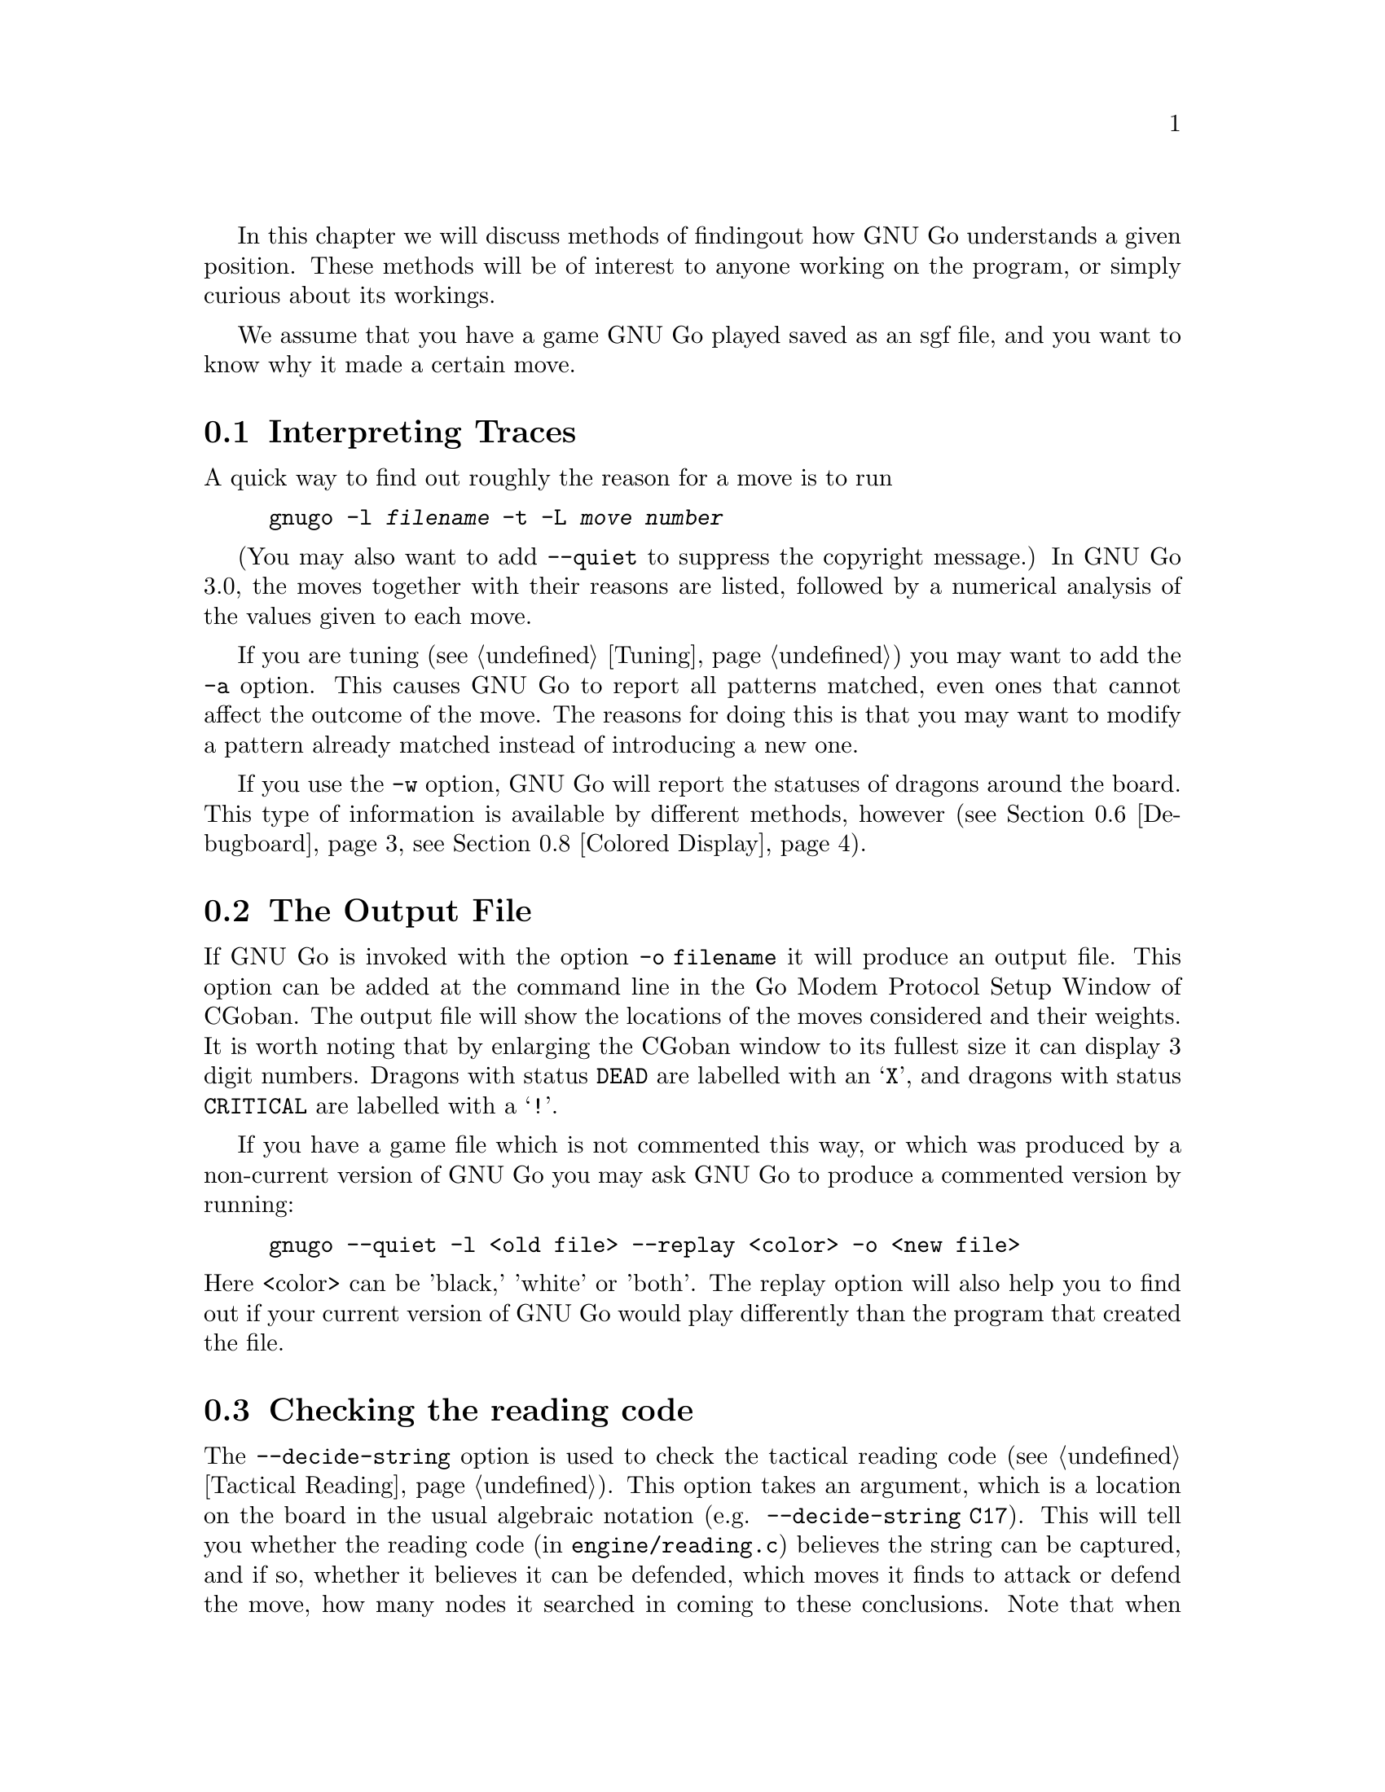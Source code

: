 In this chapter we will discuss methods of finding
out how GNU Go understands a given position. These
methods will be of interest to anyone working on the
program, or simply curious about its workings.

We assume that you have a game GNU Go played saved
as an sgf file, and you want to know why it made a
certain move.

@menu
* Traces::			Analyzing traces in GNU Go 3.0
* Output File::			The Output File
* Decide string::		Checking the reading code
* Decide dragon::		Checking the owl code
* GTP and GDB techniques::      GTP and GDB techniques
* Debugboard::                  Debugboard
* Scoring::                     Finding out the winner of the game
* Colored Display::             Colored Display
@end menu

@node Traces, Output File, Analyzing, Analyzing
@comment  node-name,  next,  previous,  up
@section Interpreting Traces
@cindex traces
@cindex tuning GNU Go

A quick way to find out roughly the reason for a move is to run

@example
gnugo -l @var{filename} -t -L @var{move number}
@end example

(You may also want to add @option{--quiet} to suppress the copyright
message.) In GNU Go 3.0, the moves together with their reasons are
listed, followed by a numerical analysis of the values given to each
move.

If you are tuning (@pxref{Tuning}) you may want to add the @option{-a}
option. This causes GNU Go to report all patterns matched, even ones
that cannot affect the outcome of the move. The reasons for doing
this is that you may want to modify a pattern already matched 
instead of introducing a new one.

If you use the @option{-w} option, GNU Go will report the statuses
of dragons around the board. This type of information is available
by different methods, however (@pxref{Debugboard}, @pxref{Colored Display}).

@node Output File, Decide string, Traces, Analyzing
@comment  node-name,  next,  previous,  up
@section The Output File
@cindex output file
@cindex output file

If GNU Go is invoked with the option @option{-o filename} it will
produce an output file. This option can be added at the command line
in the Go Modem Protocol Setup Window of CGoban. The output file will
show the locations of the moves considered and their weights. It is
worth noting that by enlarging the CGoban window to its fullest size
it can display 3 digit numbers. Dragons with status @code{DEAD} are
labelled with an @samp{X}, and dragons with status @code{CRITICAL} are
labelled with a @samp{!}.

If you have a game file which is not commented this way, or
which was produced by a non-current version of GNU Go you may
ask GNU Go to produce a commented version by running:

@example
gnugo --quiet -l <old file> --replay <color> -o <new file>
@end example

@noindent
Here <color> can be 'black,' 'white' or 'both'. The replay
option will also help you to find out if your current version
of GNU Go would play differently than the program that created
the file.

@node Decide string, Decide dragon, Output File, Analyzing
@comment  node-name,  next,  previous,  up
@section Checking the reading code
@cindex decide-string

The @option{--decide-string} option is used to check the tactical reading code
(@pxref{Tactical Reading}). This option takes an argument, which is a location
on the board in the usual algebraic notation (e.g. 
@option{--decide-string C17}). This will tell you whether the reading code (in
@file{engine/reading.c}) believes the string can be captured, and if so,
whether it believes it can be defended, which moves it finds to attack or
defend the move, how many nodes it searched in coming to these
conclusions. Note that when GNU Go runs normally (not with
@option{--decide-string}) the points of attack and defense are 
computed when @code{make_worms()} runs and cached in
@code{worm.attack} and @code{worm.defend}. 

If used with an output file (@option{-o @var{filename}}) 
@option{--decide-string} will produce a variation tree showing
all the variations which are considered. This is a useful way
of debugging the reading code, and also of educating yourself
with the way it works. The variation tree can be displayed
graphically using CGoban. 

At each node, the comment contains some information. For example you
may find a comment:

@example

attack4-B at D12 (variation 6, hash 51180fdf)
break_chain D12: 0
defend3 D12: 1 G12 (trivial extension)

@end example

This is to be interpreted as follows. The node in question
was generated by the function @code{attack3()} in @file{engine/reading.c},
which was called on the string at @code{D12}. Of the data in 
parentheses tells you the values of @code{count_variations} and
@code{hashdata.hashval}. 

The second value (``hash'') you probably will not need to know
unless you are debugging the hash code, and we will not discuss it.
But the first value (``variation'') is useful when using the debugger
@command{gdb}. You can first make an output file using
the @option{-o} option, then walk through the reading with
@command{gdb}, and to coordinate the SGF file with the debugger,
display the value of @code{count_variations}. Specifically,
from the debugger you can find out where you are as follows:

@example
(gdb) set dump_stack()
B:D13 W:E12 B:E13 W:F12 B:F11  (variation 6)
@end example

If you place yourself right after the call to @code{trymove()}
which generated the move in question, then the variation number
in the SGF file should match the variation number displayed by
@code{dump_stack()}, and the move in question will be the
last move played (F11 in this example).

This displays the sequence of moves leading up to the variation
in question, and it also prints @code{count_variations-1}.

The second two lines tell you that from this node, the function
@code{break_chain()} was called at D12 and returned 0 meaning
that no way was found of rescuing the string by attacking
an element of the surrounding chain, and the function
@code{defend3()} was called also at D12 and returned 1,
meaning that the string can be defended, and that
G12 is the move that defends it. If you have trouble
finding the function calls which generate these comments,
try setting @code{sgf_dumptree=1} and setting a breakpoint in
@code{sgf_trace}.

@node Decide dragon, GTP and GDB techniques, Decide string, Analyzing
@comment  node-name,  next,  previous,  up
@section Checking the Owl code
@cindex decide-dragon

You can similarly debug the Owl code using the option
@option{--decide-dragon}. Usage is entirely similar to
@option{--decide-string}, and it can be used similarly
to produce variation trees. These should be typically
much smaller than the variation trees produced by
@option{--decide-string}.

@node GTP and GDB techniques, Debugboard, Decide dragon, Analyzing
@comment  node-name,  next,  previous,  up
@section GTP and GDB techniques
@cindex GDB
@cindex GTP

You can use the Go Text Protocol (@pxref{GTP}) to determine
the statuses of dragons and other information needed for
debugging. The GTP command @command{dragon_data P12} will list
the dragon data of the dragon at @code{P12} and
@command{worm_data} will list the worm data; other GTP
commands may be useful as well.

You can also conveniently get such information from GDB.
A suggested @file{.gdbinit} file may be found in
@xref{Debugging}. Assuming this file is loaded, you can
list the dragon data with the command:

@example
(gdb) dragon P12
@end example

Similarly you can get the worm data with @command{worm P12}.

@node Debugboard, Scoring, GTP and GDB techniques, Analyzing
@comment  node-name,  next,  previous,  up
@section Debugboard
@cindex debugboard

A useful utility called @command{debugboard} is made in
the @file{interface/debugboard/} directory. This can be run
in an Xterm. Use a smaller font since it requires 50 rows
and 80 columns. This runs @code{examine_position()}, then
makes a graphical display of the board. Using the cursor
movement keys, you can move around the board and find
out the contents of the worm, dragon and eye arrays.

@node Scoring, Colored Display, Debugboard, Analyzing
@comment  node-name,  next,  previous,  up
@section Scoring the game
@cindex scoring

GNU Go can score the game. If done at the last move, this is usually
accurate unless there is a seki. Normally GNU Go will report its
opinion about the score at the end of the game, but if you want this
information about a game stored in a file, use the @option{--score}
option.

@example
gnugo --score last -l filename
@end example

@noindent
loads the sgf file to the end of the file and estimates the winner after the
last stored move by estimating the territory.

@example
gnugo --score end -l filename
@end example

@noindent
loads the sgf file and GNU Go continues to play after the last stored
move by itself up to the very end.  Then the winner is determined by
estimating the territory.

@example
gnugo --score aftermath -l filename
@end example

@noindent
loads the sgf file and GNU Go continues to play after the last stored
move by itself up to the very end. Then the winner is determined by
the most accurate algorithm available. Slower but more accurate than
@option{--score end}.

@example
gnugo --score L10 -l filename
@end example

@noindent
loads the sgf file until a stone is placed on L10. Now the winner will
be estimated as with @command{gnugo --score last}.

Any of these commands may be combined with @option{--chinese-rules}
if you want to use Chinese (area) counting.

@example
gnugo --score 100 -l filename
@end example

@noindent
loads the sgf file until move number 100. Now the winner will be estimated
as with @command{gnugo --score last}.

If the option @option{-o @var{outputfilename}} is provided, the results
will also be written as comment at the end of the output file.

@node  Colored Display,  , Scoring, Analyzing
@comment  node-name,  next,  previous,  up
@section Colored Display
@cindex colored display

Various colored displays of the board may be obtained in a color
@command{xterm} or @command{rxvt} window. Xterm will only work if xterm is not
compiled with color support. If the colors are not displayed on your xterm,
try @command{rxvt}.  You may also use the Linux console. The colored display
will work best if the background color is black; if this is not the case you
may want to edit your @file{.Xdefaults} file or add the options
@option{-bg black -fg white} to @command{xterm} or @command{rxvt}.

@subsection Dragon Display

You can get a colored ASCII display of the board in which each dragon
is assigned a different letter; and the different @code{matcher_status} values
(@code{ALIVE}, @code{DEAD}, @code{UNKNOWN}, @code{CRITICAL}) have different
colors. This is very handy for debugging. Actually two diagrams are generated.
The reason for this is concerns the way the matcher status is computed.
The dragon_status (@pxref{Dragons}) is computed first, then for some, but not
all dragons, a more accurate owl status is computed. The matcher status is
the owl status if available; otherwise it is the dragon_status. Both the
dragon_status and the owl_status are displayed. The color scheme is as
follows:

@example
green = alive
cyan = dead
red = critical
yellow = unknown
magenta = unchecked
@end example

To get the colored display, save a game in sgf format using CGoban, or using
the @option{-o} option with GNU Go itself.

Open an @command{xterm} or @command{rxvt} window. 

Execute @command{gnugo -l [filename] -L [movenum] -T} to get the colored 
display.

Other useful colored displays may be obtained by using instead:

@subsection Eye Space Display
@cindex eye space display

Instead of @option{-T}, try this with @option{-E}. This gives a colored
display of the eyespaces, with marginal eye spaces marked @samp{!}
(@pxref{Eyes}).

@subsection Moyo Display
@cindex moyo display

The option @option{-m @var{level}} can give colored displays of the
various quantities which are computed in @file{engine/moyo.c}.

The moyos found by GNU Go can be displayed from an xterm or rxvt window or
from the Linux console using the @option{-m} option. This takes a parameter:

@example

@option{-m @var{level}}
 use or (hexadecimal)   cumulative values for printing these reports :
    1       0x01         ascii printing of territorial evaluation (5/21)
    2       0x02         ascii printing of moyo evaluation (5/10)
    4       0x04         ascii printing of area (4/0)
    8       0x08         print initial moyo influence
   16       0x10         print influence
   32       0x20         numeric influence
   64       0x40         moyo strength
  128       0x80         moyo attenuation

@end example

The first three options are somewhat superceded because these
data are no longer used by the engine.

@noindent
These options can be combined by adding the levels. Levels
16, 32, 64 and 128 don't do much unless you also specify level 8. 
Thus one might use the hexadecimal option @option{-m0x018} if you 
want to see the influence function displayed graphically.

@xref{Moyo}, for the first three items.

@xref{Influential Display}, for the last five items.


